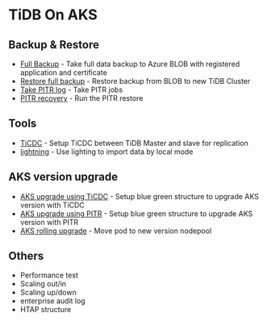 * TiDB On AKS
** Backup & Restore
   + [[./fullbackup.org][Full Backup]] - Take full data backup to Azure BLOB with registered application and certificate
   + [[./restore-snapshot.org][Restore full backup]] - Restore backup from BLOB to new TiDB Cluster
   + [[./pitr-log.org][Take PITR log]] - Take PITR jobs
   + [[./pitr.org][PITR recovery]] - Run the PITR restore
** Tools
   + [[./ticdc.org][TiCDC]] - Setup TiCDC between TiDB Master and slave for replication
   + [[./lightning.org][lightning]] - Use lighting to import data by local mode
** AKS version upgrade
   + [[./blue-green-ticdc-k8s-upgrade.org][AKS upgrade using TiCDC]] - Setup blue green structure to upgrade AKS version with TiCDC
   + [[./blue-green-k8s-upgrade.org][AKS upgrade using PITR]]  - Setup blue green structure to upgrade AKS version with PITR
   + [[./k8s-rolling-upgrade.org][AKS rolling upgrade]]     - Move pod to new version nodepool
** Others
   + Performance test
   + Scaling out/in
   + Scaling up/down
   + enterprise audit log
   + HTAP structure
